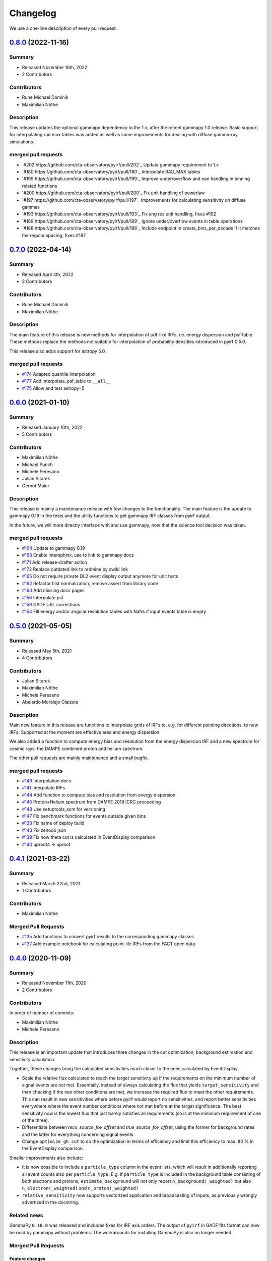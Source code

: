.. _changelog:

Changelog
=========

We use a one-line description of every pull request.


.. _pyirf_0p8p0_release:

`0.8.0 <https://github.com/cta-observatory/pyirf/releases/tag/v0.8.0>`__ (2022-11-16)
-------------------------------------------------------------------------------------

Summary
+++++++

- Released November 16th, 2022
- 2 Contributors

Contributors
++++++++++++

- Rune Michael Dominik
- Maximilian Nöthe

Description
+++++++++++

This release updates the optional gammapy dependency to the 1.x, after the recent gammapy 1.0 release.
Basic support for interpolating rad max tables was added as well as some improvements for dealing with
diffuse gamma-ray simulations.

merged pull requests
++++++++++++++++++++

- `#202 https://github.com/cta-observatory/pyirf/pull/202`_ Update gammapy requirement to 1.x
- `#180 https://github.com/cta-observatory/pyirf/pull/180`_ Interpolate RAD_MAX tables
- `#199 https://github.com/cta-observatory/pyirf/pull/199`_ Improve under/overflow and nan handling in binning related functions
- `#200 https://github.com/cta-observatory/pyirf/pull/200`_ Fix unit handling of powerlaw
- `#197 https://github.com/cta-observatory/pyirf/pull/197`_ Improvements for calculating sensitivity on diffuse gammas
- `#193 https://github.com/cta-observatory/pyirf/pull/193`_ Fix ang res unit handling, fixes #192
- `#189 https://github.com/cta-observatory/pyirf/pull/189`_ Ignore under/overflow events in table operations
- `#188 https://github.com/cta-observatory/pyirf/pull/188`_ Include endpoint in create_bins_per_decade if it matches the regular spacing, fixes #187


.. _pyirf_0p7p0_release:

`0.7.0 <https://github.com/cta-observatory/pyirf/releases/tag/v0.7.0>`__ (2022-04-14)
-------------------------------------------------------------------------------------

Summary
+++++++

- Released April 4th, 2022
- 2 Contributors

Contributors
++++++++++++

- Rune Michael Dominik
- Maximilian Nöthe

Description
+++++++++++


The main feature of this release is new methods for interpolation of
pdf-like IRFs, i.e. energy dispersion and psf table.
These methods replace the methods not suitable for interpolation of probability
densities introduced in pyirf 0.5.0.

This release also adds support for astropy 5.0.

merged pull requests
++++++++++++++++++++

- `#174 <https://github.com/cta-observatory/pyirf/pull/174>`_ Adapted quantile interpolation
- `#177 <https://github.com/cta-observatory/pyirf/pull/177>`_ Add interpolate_psf_table to ``__all__``
- `#175 <https://github.com/cta-observatory/pyirf/pull/175>`_ Allow and test astropy=5


.. _pyirf_0p6p0_release:

`0.6.0 <https://github.com/cta-observatory/pyirf/releases/tag/v0.6.0>`__ (2021-01-10)
-------------------------------------------------------------------------------------

Summary
+++++++

- Released January 10th, 2022
- 5 Contributors

Contributors
++++++++++++

- Maximilian Nöthe
- Michael Punch
- Michele Peresano
- Julian Sitarek
- Gernot Maier

Description
+++++++++++

This release is mainly a maintenance release with few changes to the functionality.
The main feature is the update to gammapy 0.19 in the tests and the utility functions
to get gammapy IRF classes from pyirf output.

In the future, we will more directly interface with and use gammapy, now that
the science tool decision was taken.


merged pull requests
++++++++++++++++++++

- `#164 <https://github.com/cta-observatory/pyirf/pull/164>`_ Update to gammapy 0.19
- `#168 <https://github.com/cta-observatory/pyirf/pull/168>`_ Enable intersphinx, use to link to gammapy docs
- `#171 <https://github.com/cta-observatory/pyirf/pull/171>`_ Add release-drafter action
- `#172 <https://github.com/cta-observatory/pyirf/pull/172>`_ Replace outdated link to redmine by xwiki link
- `#165 <https://github.com/cta-observatory/pyirf/pull/165>`_ Do not require private DL2 event display output anymore for unit tests
- `#162 <https://github.com/cta-observatory/pyirf/pull/162>`_ Refactor hist normalization, remove assert from library code
- `#160 <https://github.com/cta-observatory/pyirf/pull/160>`_ Add missing docs pages
- `#156 <https://github.com/cta-observatory/pyirf/pull/156>`_ Interpolate psf
- `#159 <https://github.com/cta-observatory/pyirf/pull/159>`_ GADF URL corrections
- `#154 <https://github.com/cta-observatory/pyirf/pull/154>`_ Fill energy and/or angular resolution tables with NaNs if input events table is empty


.. _pyirf_0p5p0_release:

`0.5.0 <https://github.com/cta-observatory/pyirf/releases/tag/v0.5.0>`__ (2021-05-05)
-------------------------------------------------------------------------------------

Summary
+++++++

- Released May 5th, 2021
- 4 Contributors

Contributors
++++++++++++

- Julian Sitarek
- Maximilian Nöthe
- Michele Peresano
- Abelardo Moralejo Olaizola

Description
+++++++++++

Main new feature in this release are functions to interpolate grids of IRFs
to, e.g. for different pointing directions, to new IRFs.
Supported at the moment are effective area and energy dispersion.

We also added a function to compute energy bias and resolution from the
energy dispersion IRF and a new spectrum for cosmic rays: the DAMPE combined
proton and helium spectrum.

The other pull requests are mainly maintenance and a small bugfix.


merged pull requests
++++++++++++++++++++

- `#149 <https://github.com/cta-observatory/pyirf/pull/149>`_ Interpolation docs
- `#141 <https://github.com/cta-observatory/pyirf/pull/141>`_ Interpolate IRFs
- `#144 <https://github.com/cta-observatory/pyirf/pull/144>`_ Add function to compute bias and resolution from energy dispersion
- `#145 <https://github.com/cta-observatory/pyirf/pull/145>`_ Proton+Helium spectrum from DAMPE 2019 ICRC proceeding
- `#148 <https://github.com/cta-observatory/pyirf/pull/148>`_ Use setuptools_scm for versioning
- `#147 <https://github.com/cta-observatory/pyirf/pull/147>`_ Fix benchmark functions for events outside given bins
- `#138 <https://github.com/cta-observatory/pyirf/pull/138>`_ Fix name of deploy build
- `#143 <https://github.com/cta-observatory/pyirf/pull/143>`_ Fix zenodo json
- `#139 <https://github.com/cta-observatory/pyirf/pull/139>`_ Fix how theta cut is calculated in EventDisplay comparison
- `#140 <https://github.com/cta-observatory/pyirf/pull/140>`_ uproot4 -> uproot


.. _pyirf_0p4p1_release:

`0.4.1 <https://github.com/cta-observatory/pyirf/releases/tag/v0.4.1>`__ (2021-03-22)
-------------------------------------------------------------------------------------

Summary
+++++++

- Released March 22nd, 2021
- 1 Contributors

Contributors
++++++++++++

- Maximilian Nöthe


Merged Pull Requests
++++++++++++++++++++

- `#135 <https://github.com/cta-observatory/pyirf/pull/135>`_ Add functions to convert pyirf results to the corresponding gammapy classes
- `#137 <https://github.com/cta-observatory/pyirf/pull/137>`_ Add example notebook for calculating point-lile IRFs from the FACT open data


.. _pyirf_0p4p0_release:

`0.4.0 <https://github.com/cta-observatory/pyirf/releases/tag/v0.4.0>`__ (2020-11-09)
-------------------------------------------------------------------------------------

Summary
+++++++

- Released November 11th, 2020
- 2 Contributors

Contributors
++++++++++++

In order of number of commits:

- Maximilian Nöthe
- Michele Peresano


Description
+++++++++++

This release is an important update that introduces three
changes in the cut optimization, background estimation and sensitivity calculation.

Together, these changes bring the calculated sensitivities much closer to the ones calculated by
EventDisplay.

* Scale the relative flux calculated to reach the target sensitivity
  up if the requirements on the minimum number of signal events are not met.
  Essentially, instead of always calculating the flux that
  yields ``target_sensitivity`` and then checking if the two other conditions are met,
  we increase the required flux to meet the other requirements.
  This can result in new sensitivities where before pyirf would report no sensitivities,
  and report better sensitivities everywhere where the event number conditions where not
  met before at the target significance.
  The best sensitivity now is the lowest flux that just barely satisfies all
  requirements (so is at the minimum requirement of one of the three).

* Differentiate between `reco_source_fov_offset` and `true_source_fov_offset`,
  using the former for background rates and the latter for everything concerning
  signal events.

* Change ``optimize_gh_cut`` to do the optimization in terms of efficiency and
  limit this efficiency to max. 80 % in the EventDisplay comparison.


Smaller improvements also include:

* It is now possible to include a ``particle_type`` column in the event lists,
  which will result in additionally reporting all event counts also per ``particle_type``.
  E.g. if ``particle_type`` is included in the background table consisting of both
  electrons and protons, ``estimate_background`` will not only report ``n_background(_weighted)``
  but also ``n_electron(_weighted)`` and ``n_proton(_weighted)``

* ``relative_sensitivity`` now supports vectorized application and broadcasting
  of inputs, as previously wrongly advertized in the docstring.


Related news
++++++++++++

GammaPy ``0.18.0`` was released and includes fixes for IRF axis orders.
The output of ``pyirf`` in GADF fits format can now be read by gammapy without
problems.
The workarounds for installing GammaPy is also no longer needed.


Merged Pull Requests
++++++++++++++++++++

Feature changes
"""""""""""""""

- `#110 <https://github.com/cta-observatory/pyirf/pull/110>`_ Optimize cuts in efficiency steps with maximum efficiency of 80% for EventDisplay comparison
- `#104 <https://github.com/cta-observatory/pyirf/pull/104>`_ Scale flux for conditions, differenatiate reco and true source_fov_offset
- `#108 <https://github.com/cta-observatory/pyirf/pull/108>`_ Add counts / weighted counts per particle type
- `#107 <https://github.com/cta-observatory/pyirf/pull/107>`_ Small update to installation instructions
- `#106 <https://github.com/cta-observatory/pyirf/pull/106>`_ Use vectorize for relative_sensitivity

Project maintenance
"""""""""""""""""""

- `#102 <https://github.com/cta-observatory/pyirf/pull/102>`_ Require astropy >= 4.0.2
- `#100 <https://github.com/cta-observatory/pyirf/pull/100>`_ Fix deploy condition in travis yml


.. _pyirf_0p3p0_release:

`0.3.0 <https://github.com/cta-observatory/pyirf/releases/tag/v0.3.0>`__ (2020-10-05)
-------------------------------------------------------------------------------------

Summary
+++++++

- Released October 5th, 2020
- 5 Contributors

Contributors
++++++++++++

In order of number of commits:

- Maximilian Nöthe
- Michele Peresano
- Noah Biederbeck
- Lukas Nickel
- Gaia Verna


Description
+++++++++++

This release is the result of the IRF sprint week in September 2020.
Many bug fixes and improvements were made to the code.

As the target for the sprint week was to reproduce the approach of ``EventDisplay`` and
the resulting IRFs, one scheme of cut optimization is implemented.
The ``examples/calculate_eventdisplay_irfs.py`` should follow the approach
of ``EventDisplay`` closely and shows what is currently implemented in ``pyirf``.
In the central and upper energy range, ``pyirf`` now reproduces the ``EventDisplay`` sensitivity
exactly, the lower energy bins still show some disagreement.
The cut optimization seems not yet to be the same as EventDisplay's and will be further investigated.
This example could be used as a starting point if you also want to do cut optimization for best sensitivity.


At least one version of each IRF is now implemented and can be stored in the GADF format.
Computation of full-enclosure IRFs should be possible but is of now not yet tested
on a reference dataset.


Merged Pull Requests
++++++++++++++++++++

- `#97 <https://github.com/cta-observatory/pyirf/pull/97>`_ Store correct signal amount, store information on which checks failed for sensitivity bins (Maximilian Nöthe)
- `#96 <https://github.com/cta-observatory/pyirf/pull/96>`_ Add integration test (Michele Peresano)
- `#98 <https://github.com/cta-observatory/pyirf/pull/98>`_ Remove option point_like for psf (Maximilian Nöthe)
- `#95 <https://github.com/cta-observatory/pyirf/pull/95>`_ Cut updates (Maximilian Nöthe)
- `#91 <https://github.com/cta-observatory/pyirf/pull/91>`_ Fix conditions to take relative sensitivity into account, fixes #90 (Maximilian Nöthe)
- `#89 <https://github.com/cta-observatory/pyirf/pull/89>`_ Fix brentq returning the lower bound of 0 for flat li ma function (Maximilian Nöthe)
- `#85 <https://github.com/cta-observatory/pyirf/pull/85>`_ Improve comparison to EventDisplay (Maximilian Nöthe)
- `#75 <https://github.com/cta-observatory/pyirf/pull/75>`_ Add a function to check a table for required cols / units (Maximilian Nöthe)
- `#86 <https://github.com/cta-observatory/pyirf/pull/86>`_ Fix Li & Ma significance for n_off = 0 (Maximilian Nöthe)
- `#76 <https://github.com/cta-observatory/pyirf/pull/76>`_ Feature resample histogram (Noah Biederbeck, Lukas Nickel)
- `#79 <https://github.com/cta-observatory/pyirf/pull/79>`_ Fix integration of power law pdf in simulations.py (Gaia Verna)
- `#80 <https://github.com/cta-observatory/pyirf/pull/80>`_ Estimate unique runs taking pointing pos into account (Maximilian Nöthe)
- `#71 <https://github.com/cta-observatory/pyirf/pull/71>`_ Background estimation (Maximilian Nöthe)
- `#78 <https://github.com/cta-observatory/pyirf/pull/78>`_ Change argument order in create_rad_max_hdu (Lukas Nickel)
- `#77 <https://github.com/cta-observatory/pyirf/pull/77>`_ Calculate optimized cut on only the events surviving gh separation (Maximilian Nöthe)
- `#68 <https://github.com/cta-observatory/pyirf/pull/68>`_ Effective area 2d (Maximilian Nöthe)
- `#67 <https://github.com/cta-observatory/pyirf/pull/67>`_ Add method integrating sim. events in FOV bins (Maximilian Nöthe)
- `#63 <https://github.com/cta-observatory/pyirf/pull/63>`_ Verify hdus using ogadf-schema (Maximilian Nöthe)
- `#58 <https://github.com/cta-observatory/pyirf/pull/58>`_ Implement Background2d (Maximilian Nöthe)
- `#52 <https://github.com/cta-observatory/pyirf/pull/52>`_ Add sections about tests, coverage and building docs to docs (Maximilian Nöthe)
- `#46 <https://github.com/cta-observatory/pyirf/pull/46>`_ Add PyPI deploy and metadata (Maximilian Nöthe)


.. _pyirf_0p2p0_release:

`0.2.0 <https://github.com/cta-observatory/pyirf/releases/tag/v0.2.0>`__ (2020-09-27)
-------------------------------------------------------------------------------------

Summary
+++++++

- Released September 27th, 2020
- 4 Contributors

Contributors
++++++++++++

In order of number of commits:

-  Maximilian Nöthe
- Michele Peresano
- Lukas Nickel
- Hugo van Kemenade


Description
+++++++++++

For this version, pyirf's API was completely rewritten from scratch,
merging code from several projects (pyirf, pyfact, fact-project/irf) to provide a library to compute IACT
IRFs and sensitivity and store them in the GADF data format.

The class based API using a configuration file was replaced by a finer grained
function based API.

Implemented are point-like IRFs and sensitivity.

This release was the starting point for the IRF sprint week in September 2020,
where the refactoring continued.


Merged Pull Requests
++++++++++++++++++++

- `#36 <https://github.com/cta-observatory/pyirf/pull/36>`_ Start refactoring pyirf (Maximilian Nöthe, Michele Peresano, Lukas Nickel)
- `#35 <https://github.com/cta-observatory/pyirf/pull/35>`_ Cleanup example notebook (Maximilian Nöthe, Michele Peresano, Lukas Nickel)
- `#37 <https://github.com/cta-observatory/pyirf/pull/37>`_ Move to python >= 3.6 (Hugo van Kemenade)



.. _pyirf_0p1p0_release:

`0.1.0 <https://github.com/cta-observatory/pyirf/releases/tag/v0.1.0>`__ (2020-09-16)
-------------------------------------------------------------------------------------

This is a pre-release.

- Released September 16th, 2020


.. _pyirf_0p1p0alpha_prerelease:

`0.1.0-alpha <https://github.com/cta-observatory/pyirf/releases/tag/v0.1.0-alpha>`__ (2020-05-27)
-------------------------------------------------------------------------------------------------

Summary
+++++++

This is a pre-release.

- Released May 27th, 2020
- 3 contributors

Description
+++++++++++

- Started basic maintenance
- Started refactoring
- First tests with CTA-LST data

Contributors
++++++++++++

In alphabetical order by last name:

- Lea Jouvin
- Michele Peresano
- Thomas Vuillaume
